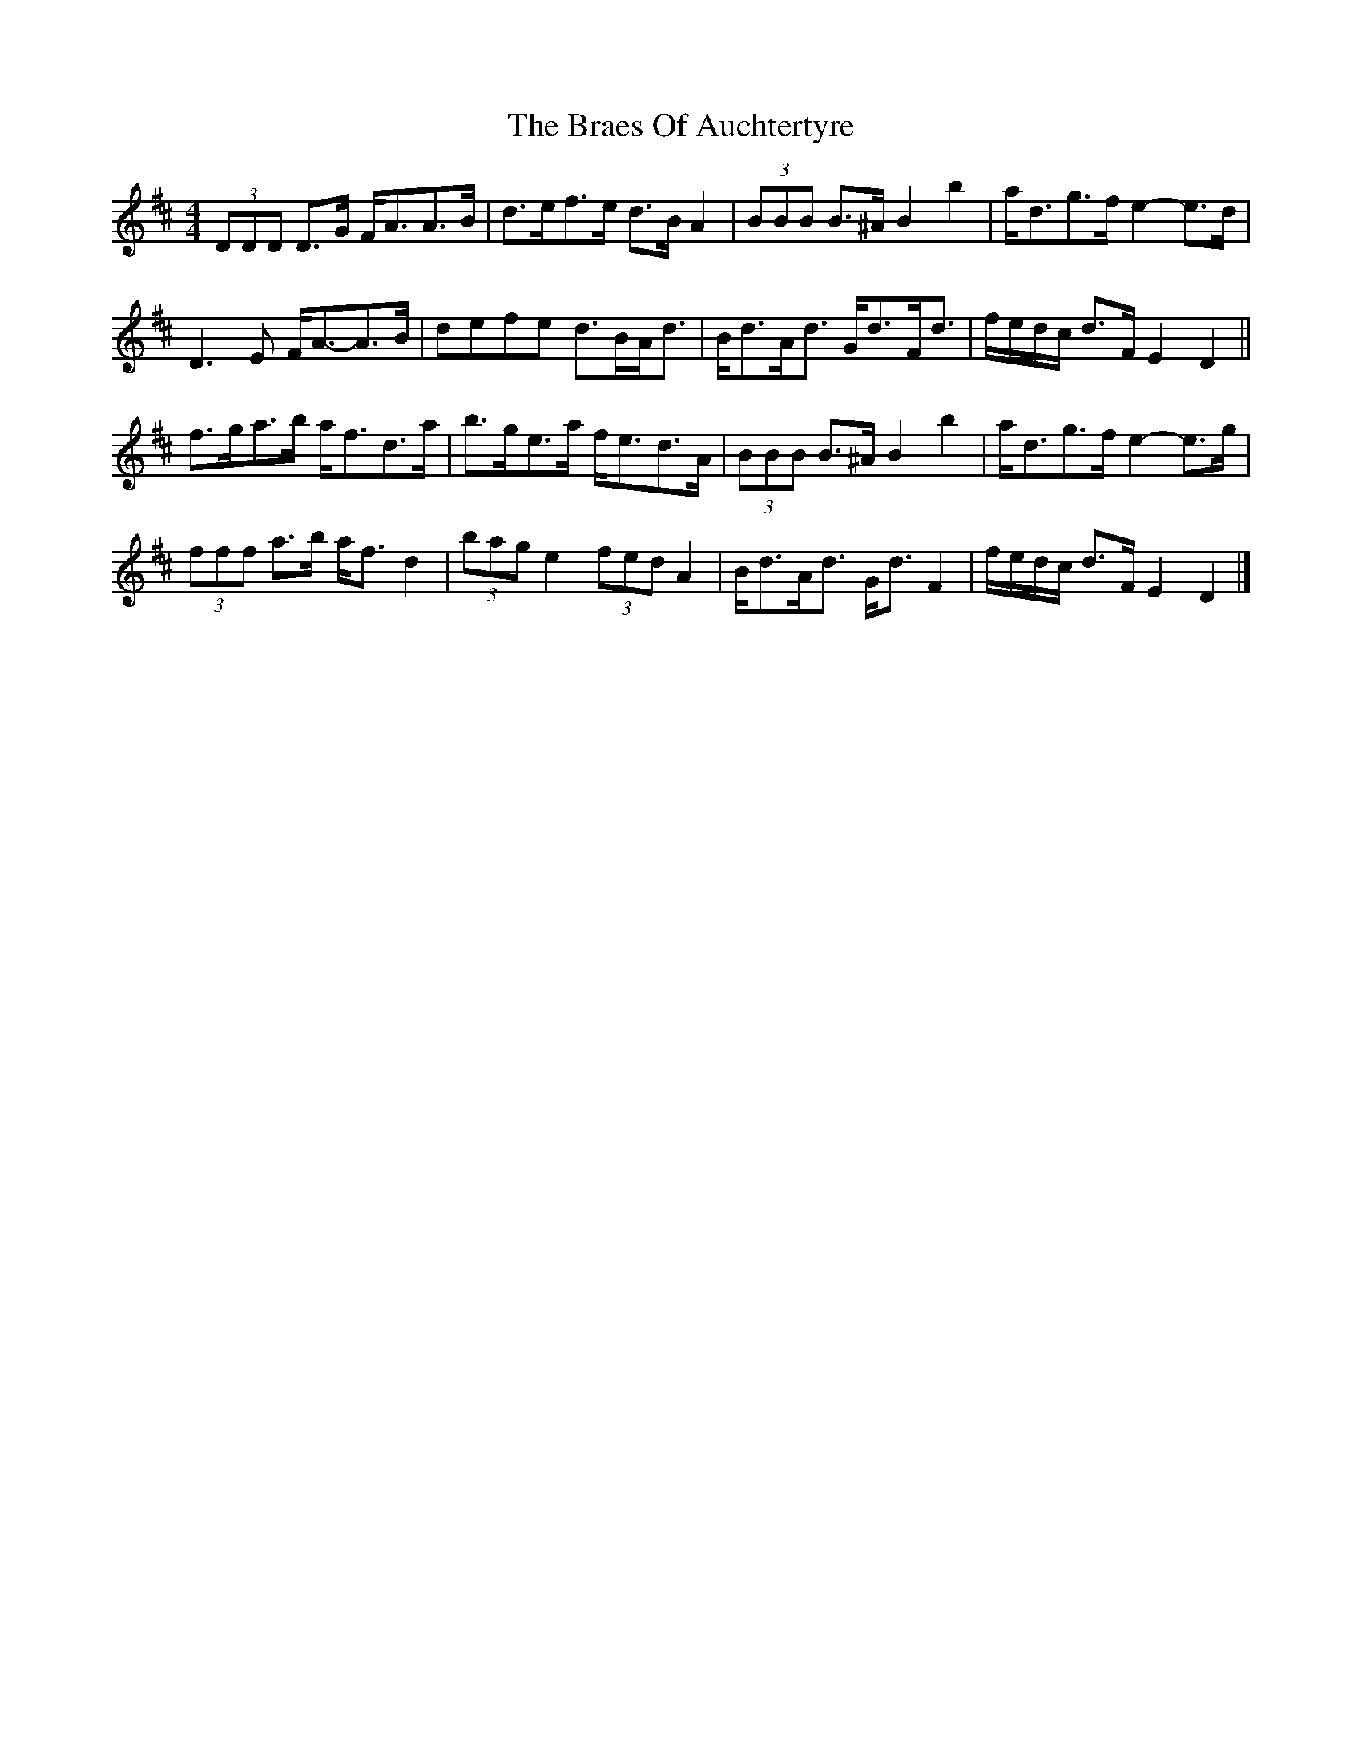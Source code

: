 X: 1
T: Braes Of Auchtertyre, The
Z: ceolachan
S: https://thesession.org/tunes/5992#setting5992
R: strathspey
M: 4/4
L: 1/8
K: Dmaj
(3DDD D>G F<AA>B | d>ef>e d>B A2 | (3BBB B>^A B2 b2 | a<dg>f e2- e>d |
D3 E F<A-A>B | defe d>BA<d | B<dA<d G<dF<d | f/e/d/c/ d>F E2 D2 ||
f>ga>b a<fd>a | b>ge>a f<ed>A | (3BBB B>^A B2 b2 | a<dg>f e2- e>g |
(3fff a>b a<f d2 | (3bag e2 (3fed A2 | B<dA<d G<d F2 | f/e/d/c/ d>F E2 D2 |]
